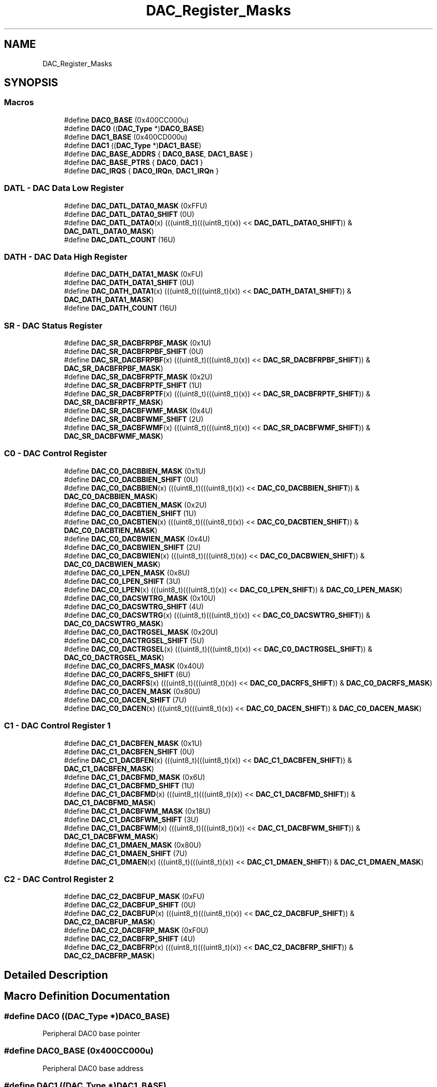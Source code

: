 .TH "DAC_Register_Masks" 3 "Mon Sep 13 2021" "TP2_G1" \" -*- nroff -*-
.ad l
.nh
.SH NAME
DAC_Register_Masks
.SH SYNOPSIS
.br
.PP
.SS "Macros"

.in +1c
.ti -1c
.RI "#define \fBDAC0_BASE\fP   (0x400CC000u)"
.br
.ti -1c
.RI "#define \fBDAC0\fP   ((\fBDAC_Type\fP *)\fBDAC0_BASE\fP)"
.br
.ti -1c
.RI "#define \fBDAC1_BASE\fP   (0x400CD000u)"
.br
.ti -1c
.RI "#define \fBDAC1\fP   ((\fBDAC_Type\fP *)\fBDAC1_BASE\fP)"
.br
.ti -1c
.RI "#define \fBDAC_BASE_ADDRS\fP   { \fBDAC0_BASE\fP, \fBDAC1_BASE\fP }"
.br
.ti -1c
.RI "#define \fBDAC_BASE_PTRS\fP   { \fBDAC0\fP, \fBDAC1\fP }"
.br
.ti -1c
.RI "#define \fBDAC_IRQS\fP   { \fBDAC0_IRQn\fP, \fBDAC1_IRQn\fP }"
.br
.in -1c
.SS "DATL - DAC Data Low Register"

.in +1c
.ti -1c
.RI "#define \fBDAC_DATL_DATA0_MASK\fP   (0xFFU)"
.br
.ti -1c
.RI "#define \fBDAC_DATL_DATA0_SHIFT\fP   (0U)"
.br
.ti -1c
.RI "#define \fBDAC_DATL_DATA0\fP(x)   (((uint8_t)(((uint8_t)(x)) << \fBDAC_DATL_DATA0_SHIFT\fP)) & \fBDAC_DATL_DATA0_MASK\fP)"
.br
.ti -1c
.RI "#define \fBDAC_DATL_COUNT\fP   (16U)"
.br
.in -1c
.SS "DATH - DAC Data High Register"

.in +1c
.ti -1c
.RI "#define \fBDAC_DATH_DATA1_MASK\fP   (0xFU)"
.br
.ti -1c
.RI "#define \fBDAC_DATH_DATA1_SHIFT\fP   (0U)"
.br
.ti -1c
.RI "#define \fBDAC_DATH_DATA1\fP(x)   (((uint8_t)(((uint8_t)(x)) << \fBDAC_DATH_DATA1_SHIFT\fP)) & \fBDAC_DATH_DATA1_MASK\fP)"
.br
.ti -1c
.RI "#define \fBDAC_DATH_COUNT\fP   (16U)"
.br
.in -1c
.SS "SR - DAC Status Register"

.in +1c
.ti -1c
.RI "#define \fBDAC_SR_DACBFRPBF_MASK\fP   (0x1U)"
.br
.ti -1c
.RI "#define \fBDAC_SR_DACBFRPBF_SHIFT\fP   (0U)"
.br
.ti -1c
.RI "#define \fBDAC_SR_DACBFRPBF\fP(x)   (((uint8_t)(((uint8_t)(x)) << \fBDAC_SR_DACBFRPBF_SHIFT\fP)) & \fBDAC_SR_DACBFRPBF_MASK\fP)"
.br
.ti -1c
.RI "#define \fBDAC_SR_DACBFRPTF_MASK\fP   (0x2U)"
.br
.ti -1c
.RI "#define \fBDAC_SR_DACBFRPTF_SHIFT\fP   (1U)"
.br
.ti -1c
.RI "#define \fBDAC_SR_DACBFRPTF\fP(x)   (((uint8_t)(((uint8_t)(x)) << \fBDAC_SR_DACBFRPTF_SHIFT\fP)) & \fBDAC_SR_DACBFRPTF_MASK\fP)"
.br
.ti -1c
.RI "#define \fBDAC_SR_DACBFWMF_MASK\fP   (0x4U)"
.br
.ti -1c
.RI "#define \fBDAC_SR_DACBFWMF_SHIFT\fP   (2U)"
.br
.ti -1c
.RI "#define \fBDAC_SR_DACBFWMF\fP(x)   (((uint8_t)(((uint8_t)(x)) << \fBDAC_SR_DACBFWMF_SHIFT\fP)) & \fBDAC_SR_DACBFWMF_MASK\fP)"
.br
.in -1c
.SS "C0 - DAC Control Register"

.in +1c
.ti -1c
.RI "#define \fBDAC_C0_DACBBIEN_MASK\fP   (0x1U)"
.br
.ti -1c
.RI "#define \fBDAC_C0_DACBBIEN_SHIFT\fP   (0U)"
.br
.ti -1c
.RI "#define \fBDAC_C0_DACBBIEN\fP(x)   (((uint8_t)(((uint8_t)(x)) << \fBDAC_C0_DACBBIEN_SHIFT\fP)) & \fBDAC_C0_DACBBIEN_MASK\fP)"
.br
.ti -1c
.RI "#define \fBDAC_C0_DACBTIEN_MASK\fP   (0x2U)"
.br
.ti -1c
.RI "#define \fBDAC_C0_DACBTIEN_SHIFT\fP   (1U)"
.br
.ti -1c
.RI "#define \fBDAC_C0_DACBTIEN\fP(x)   (((uint8_t)(((uint8_t)(x)) << \fBDAC_C0_DACBTIEN_SHIFT\fP)) & \fBDAC_C0_DACBTIEN_MASK\fP)"
.br
.ti -1c
.RI "#define \fBDAC_C0_DACBWIEN_MASK\fP   (0x4U)"
.br
.ti -1c
.RI "#define \fBDAC_C0_DACBWIEN_SHIFT\fP   (2U)"
.br
.ti -1c
.RI "#define \fBDAC_C0_DACBWIEN\fP(x)   (((uint8_t)(((uint8_t)(x)) << \fBDAC_C0_DACBWIEN_SHIFT\fP)) & \fBDAC_C0_DACBWIEN_MASK\fP)"
.br
.ti -1c
.RI "#define \fBDAC_C0_LPEN_MASK\fP   (0x8U)"
.br
.ti -1c
.RI "#define \fBDAC_C0_LPEN_SHIFT\fP   (3U)"
.br
.ti -1c
.RI "#define \fBDAC_C0_LPEN\fP(x)   (((uint8_t)(((uint8_t)(x)) << \fBDAC_C0_LPEN_SHIFT\fP)) & \fBDAC_C0_LPEN_MASK\fP)"
.br
.ti -1c
.RI "#define \fBDAC_C0_DACSWTRG_MASK\fP   (0x10U)"
.br
.ti -1c
.RI "#define \fBDAC_C0_DACSWTRG_SHIFT\fP   (4U)"
.br
.ti -1c
.RI "#define \fBDAC_C0_DACSWTRG\fP(x)   (((uint8_t)(((uint8_t)(x)) << \fBDAC_C0_DACSWTRG_SHIFT\fP)) & \fBDAC_C0_DACSWTRG_MASK\fP)"
.br
.ti -1c
.RI "#define \fBDAC_C0_DACTRGSEL_MASK\fP   (0x20U)"
.br
.ti -1c
.RI "#define \fBDAC_C0_DACTRGSEL_SHIFT\fP   (5U)"
.br
.ti -1c
.RI "#define \fBDAC_C0_DACTRGSEL\fP(x)   (((uint8_t)(((uint8_t)(x)) << \fBDAC_C0_DACTRGSEL_SHIFT\fP)) & \fBDAC_C0_DACTRGSEL_MASK\fP)"
.br
.ti -1c
.RI "#define \fBDAC_C0_DACRFS_MASK\fP   (0x40U)"
.br
.ti -1c
.RI "#define \fBDAC_C0_DACRFS_SHIFT\fP   (6U)"
.br
.ti -1c
.RI "#define \fBDAC_C0_DACRFS\fP(x)   (((uint8_t)(((uint8_t)(x)) << \fBDAC_C0_DACRFS_SHIFT\fP)) & \fBDAC_C0_DACRFS_MASK\fP)"
.br
.ti -1c
.RI "#define \fBDAC_C0_DACEN_MASK\fP   (0x80U)"
.br
.ti -1c
.RI "#define \fBDAC_C0_DACEN_SHIFT\fP   (7U)"
.br
.ti -1c
.RI "#define \fBDAC_C0_DACEN\fP(x)   (((uint8_t)(((uint8_t)(x)) << \fBDAC_C0_DACEN_SHIFT\fP)) & \fBDAC_C0_DACEN_MASK\fP)"
.br
.in -1c
.SS "C1 - DAC Control Register 1"

.in +1c
.ti -1c
.RI "#define \fBDAC_C1_DACBFEN_MASK\fP   (0x1U)"
.br
.ti -1c
.RI "#define \fBDAC_C1_DACBFEN_SHIFT\fP   (0U)"
.br
.ti -1c
.RI "#define \fBDAC_C1_DACBFEN\fP(x)   (((uint8_t)(((uint8_t)(x)) << \fBDAC_C1_DACBFEN_SHIFT\fP)) & \fBDAC_C1_DACBFEN_MASK\fP)"
.br
.ti -1c
.RI "#define \fBDAC_C1_DACBFMD_MASK\fP   (0x6U)"
.br
.ti -1c
.RI "#define \fBDAC_C1_DACBFMD_SHIFT\fP   (1U)"
.br
.ti -1c
.RI "#define \fBDAC_C1_DACBFMD\fP(x)   (((uint8_t)(((uint8_t)(x)) << \fBDAC_C1_DACBFMD_SHIFT\fP)) & \fBDAC_C1_DACBFMD_MASK\fP)"
.br
.ti -1c
.RI "#define \fBDAC_C1_DACBFWM_MASK\fP   (0x18U)"
.br
.ti -1c
.RI "#define \fBDAC_C1_DACBFWM_SHIFT\fP   (3U)"
.br
.ti -1c
.RI "#define \fBDAC_C1_DACBFWM\fP(x)   (((uint8_t)(((uint8_t)(x)) << \fBDAC_C1_DACBFWM_SHIFT\fP)) & \fBDAC_C1_DACBFWM_MASK\fP)"
.br
.ti -1c
.RI "#define \fBDAC_C1_DMAEN_MASK\fP   (0x80U)"
.br
.ti -1c
.RI "#define \fBDAC_C1_DMAEN_SHIFT\fP   (7U)"
.br
.ti -1c
.RI "#define \fBDAC_C1_DMAEN\fP(x)   (((uint8_t)(((uint8_t)(x)) << \fBDAC_C1_DMAEN_SHIFT\fP)) & \fBDAC_C1_DMAEN_MASK\fP)"
.br
.in -1c
.SS "C2 - DAC Control Register 2"

.in +1c
.ti -1c
.RI "#define \fBDAC_C2_DACBFUP_MASK\fP   (0xFU)"
.br
.ti -1c
.RI "#define \fBDAC_C2_DACBFUP_SHIFT\fP   (0U)"
.br
.ti -1c
.RI "#define \fBDAC_C2_DACBFUP\fP(x)   (((uint8_t)(((uint8_t)(x)) << \fBDAC_C2_DACBFUP_SHIFT\fP)) & \fBDAC_C2_DACBFUP_MASK\fP)"
.br
.ti -1c
.RI "#define \fBDAC_C2_DACBFRP_MASK\fP   (0xF0U)"
.br
.ti -1c
.RI "#define \fBDAC_C2_DACBFRP_SHIFT\fP   (4U)"
.br
.ti -1c
.RI "#define \fBDAC_C2_DACBFRP\fP(x)   (((uint8_t)(((uint8_t)(x)) << \fBDAC_C2_DACBFRP_SHIFT\fP)) & \fBDAC_C2_DACBFRP_MASK\fP)"
.br
.in -1c
.SH "Detailed Description"
.PP 

.SH "Macro Definition Documentation"
.PP 
.SS "#define DAC0   ((\fBDAC_Type\fP *)\fBDAC0_BASE\fP)"
Peripheral DAC0 base pointer 
.SS "#define DAC0_BASE   (0x400CC000u)"
Peripheral DAC0 base address 
.SS "#define DAC1   ((\fBDAC_Type\fP *)\fBDAC1_BASE\fP)"
Peripheral DAC1 base pointer 
.SS "#define DAC1_BASE   (0x400CD000u)"
Peripheral DAC1 base address 
.SS "#define DAC_BASE_ADDRS   { \fBDAC0_BASE\fP, \fBDAC1_BASE\fP }"
Array initializer of DAC peripheral base addresses 
.SS "#define DAC_BASE_PTRS   { \fBDAC0\fP, \fBDAC1\fP }"
Array initializer of DAC peripheral base pointers 
.SS "#define DAC_C0_DACBBIEN(x)   (((uint8_t)(((uint8_t)(x)) << \fBDAC_C0_DACBBIEN_SHIFT\fP)) & \fBDAC_C0_DACBBIEN_MASK\fP)"

.SS "#define DAC_C0_DACBBIEN_MASK   (0x1U)"

.SS "#define DAC_C0_DACBBIEN_SHIFT   (0U)"

.SS "#define DAC_C0_DACBTIEN(x)   (((uint8_t)(((uint8_t)(x)) << \fBDAC_C0_DACBTIEN_SHIFT\fP)) & \fBDAC_C0_DACBTIEN_MASK\fP)"

.SS "#define DAC_C0_DACBTIEN_MASK   (0x2U)"

.SS "#define DAC_C0_DACBTIEN_SHIFT   (1U)"

.SS "#define DAC_C0_DACBWIEN(x)   (((uint8_t)(((uint8_t)(x)) << \fBDAC_C0_DACBWIEN_SHIFT\fP)) & \fBDAC_C0_DACBWIEN_MASK\fP)"

.SS "#define DAC_C0_DACBWIEN_MASK   (0x4U)"

.SS "#define DAC_C0_DACBWIEN_SHIFT   (2U)"

.SS "#define DAC_C0_DACEN(x)   (((uint8_t)(((uint8_t)(x)) << \fBDAC_C0_DACEN_SHIFT\fP)) & \fBDAC_C0_DACEN_MASK\fP)"

.SS "#define DAC_C0_DACEN_MASK   (0x80U)"

.SS "#define DAC_C0_DACEN_SHIFT   (7U)"

.SS "#define DAC_C0_DACRFS(x)   (((uint8_t)(((uint8_t)(x)) << \fBDAC_C0_DACRFS_SHIFT\fP)) & \fBDAC_C0_DACRFS_MASK\fP)"

.SS "#define DAC_C0_DACRFS_MASK   (0x40U)"

.SS "#define DAC_C0_DACRFS_SHIFT   (6U)"

.SS "#define DAC_C0_DACSWTRG(x)   (((uint8_t)(((uint8_t)(x)) << \fBDAC_C0_DACSWTRG_SHIFT\fP)) & \fBDAC_C0_DACSWTRG_MASK\fP)"

.SS "#define DAC_C0_DACSWTRG_MASK   (0x10U)"

.SS "#define DAC_C0_DACSWTRG_SHIFT   (4U)"

.SS "#define DAC_C0_DACTRGSEL(x)   (((uint8_t)(((uint8_t)(x)) << \fBDAC_C0_DACTRGSEL_SHIFT\fP)) & \fBDAC_C0_DACTRGSEL_MASK\fP)"

.SS "#define DAC_C0_DACTRGSEL_MASK   (0x20U)"

.SS "#define DAC_C0_DACTRGSEL_SHIFT   (5U)"

.SS "#define DAC_C0_LPEN(x)   (((uint8_t)(((uint8_t)(x)) << \fBDAC_C0_LPEN_SHIFT\fP)) & \fBDAC_C0_LPEN_MASK\fP)"

.SS "#define DAC_C0_LPEN_MASK   (0x8U)"

.SS "#define DAC_C0_LPEN_SHIFT   (3U)"

.SS "#define DAC_C1_DACBFEN(x)   (((uint8_t)(((uint8_t)(x)) << \fBDAC_C1_DACBFEN_SHIFT\fP)) & \fBDAC_C1_DACBFEN_MASK\fP)"

.SS "#define DAC_C1_DACBFEN_MASK   (0x1U)"

.SS "#define DAC_C1_DACBFEN_SHIFT   (0U)"

.SS "#define DAC_C1_DACBFMD(x)   (((uint8_t)(((uint8_t)(x)) << \fBDAC_C1_DACBFMD_SHIFT\fP)) & \fBDAC_C1_DACBFMD_MASK\fP)"

.SS "#define DAC_C1_DACBFMD_MASK   (0x6U)"

.SS "#define DAC_C1_DACBFMD_SHIFT   (1U)"

.SS "#define DAC_C1_DACBFWM(x)   (((uint8_t)(((uint8_t)(x)) << \fBDAC_C1_DACBFWM_SHIFT\fP)) & \fBDAC_C1_DACBFWM_MASK\fP)"

.SS "#define DAC_C1_DACBFWM_MASK   (0x18U)"

.SS "#define DAC_C1_DACBFWM_SHIFT   (3U)"

.SS "#define DAC_C1_DMAEN(x)   (((uint8_t)(((uint8_t)(x)) << \fBDAC_C1_DMAEN_SHIFT\fP)) & \fBDAC_C1_DMAEN_MASK\fP)"

.SS "#define DAC_C1_DMAEN_MASK   (0x80U)"

.SS "#define DAC_C1_DMAEN_SHIFT   (7U)"

.SS "#define DAC_C2_DACBFRP(x)   (((uint8_t)(((uint8_t)(x)) << \fBDAC_C2_DACBFRP_SHIFT\fP)) & \fBDAC_C2_DACBFRP_MASK\fP)"

.SS "#define DAC_C2_DACBFRP_MASK   (0xF0U)"

.SS "#define DAC_C2_DACBFRP_SHIFT   (4U)"

.SS "#define DAC_C2_DACBFUP(x)   (((uint8_t)(((uint8_t)(x)) << \fBDAC_C2_DACBFUP_SHIFT\fP)) & \fBDAC_C2_DACBFUP_MASK\fP)"

.SS "#define DAC_C2_DACBFUP_MASK   (0xFU)"

.SS "#define DAC_C2_DACBFUP_SHIFT   (0U)"

.SS "#define DAC_DATH_COUNT   (16U)"

.SS "#define DAC_DATH_DATA1(x)   (((uint8_t)(((uint8_t)(x)) << \fBDAC_DATH_DATA1_SHIFT\fP)) & \fBDAC_DATH_DATA1_MASK\fP)"

.SS "#define DAC_DATH_DATA1_MASK   (0xFU)"

.SS "#define DAC_DATH_DATA1_SHIFT   (0U)"

.SS "#define DAC_DATL_COUNT   (16U)"

.SS "#define DAC_DATL_DATA0(x)   (((uint8_t)(((uint8_t)(x)) << \fBDAC_DATL_DATA0_SHIFT\fP)) & \fBDAC_DATL_DATA0_MASK\fP)"

.SS "#define DAC_DATL_DATA0_MASK   (0xFFU)"

.SS "#define DAC_DATL_DATA0_SHIFT   (0U)"

.SS "#define DAC_IRQS   { \fBDAC0_IRQn\fP, \fBDAC1_IRQn\fP }"
Interrupt vectors for the DAC peripheral type 
.SS "#define DAC_SR_DACBFRPBF(x)   (((uint8_t)(((uint8_t)(x)) << \fBDAC_SR_DACBFRPBF_SHIFT\fP)) & \fBDAC_SR_DACBFRPBF_MASK\fP)"

.SS "#define DAC_SR_DACBFRPBF_MASK   (0x1U)"

.SS "#define DAC_SR_DACBFRPBF_SHIFT   (0U)"

.SS "#define DAC_SR_DACBFRPTF(x)   (((uint8_t)(((uint8_t)(x)) << \fBDAC_SR_DACBFRPTF_SHIFT\fP)) & \fBDAC_SR_DACBFRPTF_MASK\fP)"

.SS "#define DAC_SR_DACBFRPTF_MASK   (0x2U)"

.SS "#define DAC_SR_DACBFRPTF_SHIFT   (1U)"

.SS "#define DAC_SR_DACBFWMF(x)   (((uint8_t)(((uint8_t)(x)) << \fBDAC_SR_DACBFWMF_SHIFT\fP)) & \fBDAC_SR_DACBFWMF_MASK\fP)"

.SS "#define DAC_SR_DACBFWMF_MASK   (0x4U)"

.SS "#define DAC_SR_DACBFWMF_SHIFT   (2U)"

.SH "Author"
.PP 
Generated automatically by Doxygen for TP2_G1 from the source code\&.
